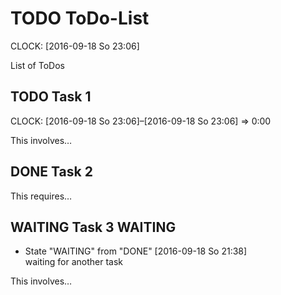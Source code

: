 * TODO ToDo-List
  DEADLINE: <2016-09-18 So>
  CLOCK: [2016-09-18 So 23:06]

List of ToDos

** TODO Task 1
   DEADLINE: <2016-09-22 Do>
   CLOCK: [2016-09-18 So 23:06]--[2016-09-18 So 23:06] =>  0:00

This involves...

** DONE Task 2
   CLOSED: [2016-09-18 So 21:38]
This requires...

** WAITING Task 3                                                   :WAITING:
   - State "WAITING"    from "DONE"       [2016-09-18 So 21:38] \\
     waiting for another task

This involves...

